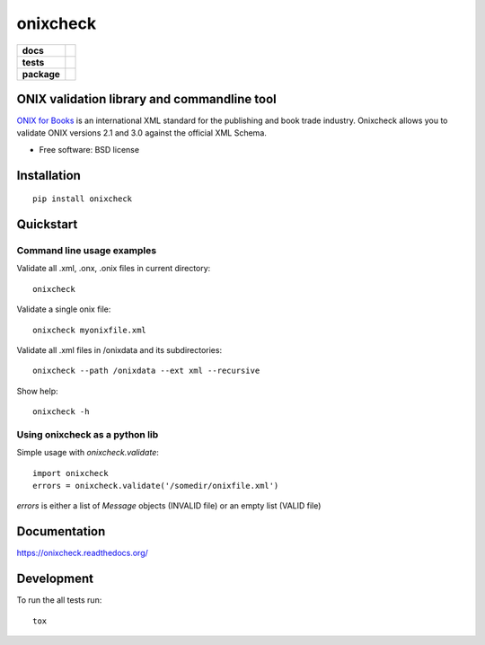 =========
onixcheck
=========

.. list-table::
    :stub-columns: 1

    * - docs
      - |docs|
    * - tests
      - | |travis| |appveyor|
        |
    * - package
      - |version| |downloads|

.. |docs| image:: https://readthedocs.org/projects/onixcheck/badge/?style=flat-square
    :target: https://readthedocs.org/projects/onixcheck
    :alt: Documentation Status

.. |travis| image:: http://img.shields.io/travis/titusz/onixcheck/master.svg?style=flat-square&label=Travis
    :alt: Travis-CI Build Status
    :target: https://travis-ci.org/titusz/onixcheck

.. |appveyor| image:: https://img.shields.io/appveyor/ci/titusz/onixcheck/master.svg?style=flat-square&label=AppVeyor
    :alt: AppVeyor Build Status
    :target: https://ci.appveyor.com/project/titusz/onixcheck

.. |version| image:: http://img.shields.io/pypi/v/onixcheck.svg?style=flat-square
    :alt: PyPI Package latest release
    :target: https://pypi.python.org/pypi/onixcheck

.. |downloads| image:: http://img.shields.io/pypi/dm/onixcheck.svg?style=flat-square
    :alt: PyPI Package monthly downloads
    :target: https://pypi.python.org/pypi/onixcheck

ONIX validation library and commandline tool
============================================

`ONIX for Books <http://www.editeur.org/11/Books/>`_ is an international XML
standard for the publishing and book trade industry. Onixcheck allows you
to validate ONIX versions 2.1 and 3.0 against the official XML Schema.


* Free software: BSD license

Installation
============

::

    pip install onixcheck

Quickstart
==========

Command line usage examples
---------------------------

Validate all .xml, .onx, .onix files in current directory::

    onixcheck


Validate a single onix file::

    onixcheck myonixfile.xml


Validate all .xml files in /onixdata and its subdirectories::

    onixcheck --path /onixdata --ext xml --recursive


Show help::

    onixcheck -h


Using onixcheck as a python lib
-------------------------------

Simple usage with `onixcheck.validate`::

    import onixcheck
    errors = onixcheck.validate('/somedir/onixfile.xml')

`errors` is either a list of `Message` objects
(INVALID file) or an empty list (VALID file)

Documentation
=============

https://onixcheck.readthedocs.org/

Development
===========

To run the all tests run::

    tox

